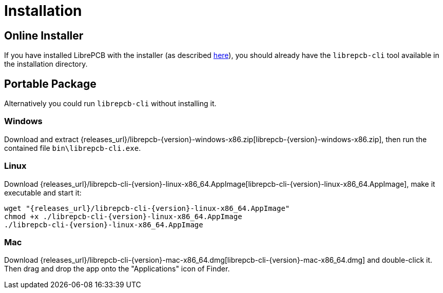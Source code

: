 [#cli-installation]
= Installation

[discrete]
== Online Installer

If you have installed LibrePCB with the installer (as described
<<gettingstarted-installation,here>>), you should already have the
`librepcb-cli` tool available in the installation directory.

[discrete]
== Portable Package

Alternatively you could run `librepcb-cli` without installing it.

[discrete]
=== Windows
:windows-zip-filename: librepcb-{version}-windows-x86.zip
:windows-zip-url: {releases_url}/{windows-zip-filename}

Download and extract {windows-zip-url}[{windows-zip-filename}], then
run the contained file `bin\librepcb-cli.exe`.

[discrete]
=== Linux
:linux-appimage-filename: librepcb-cli-{version}-linux-x86_64.AppImage
:linux-appimage-url: {releases_url}/{linux-appimage-filename}

Download {linux-appimage-url}[{linux-appimage-filename}], make it executable
and start it:

[source,bash,subs="attributes"]
----
wget "{linux-appimage-url}"
chmod +x ./{linux-appimage-filename}
./{linux-appimage-filename}
----

[discrete]
=== Mac
:mac-bundle-filename: librepcb-cli-{version}-mac-x86_64.dmg
:mac-bundle-url: {releases_url}/{mac-bundle-filename}

Download {mac-bundle-url}[{mac-bundle-filename}] and double-click it. Then drag
and drop the app onto the "Applications" icon of Finder.
